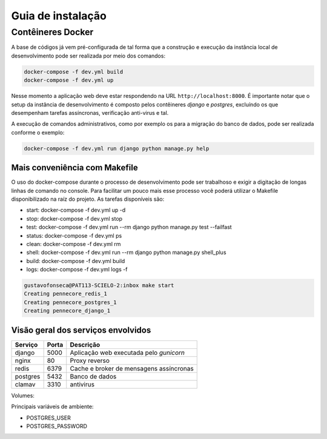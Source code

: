 Guia de instalação
==================

Contêineres Docker
------------------

A base de códigos já vem pré-configurada de tal forma que a construção e
execução da instância local de desenvolvimento pode ser realizada por
meio dos comandos:

.. code-block:: bash

    docker-compose -f dev.yml build
    docker-compose -f dev.yml up


Nesse momento a aplicação web deve estar respondendo na URL
``http://localhost:8000``. É importante notar que o setup da instância de
desenvolvimento é composto pelos contêineres *django* e *postgres*, excluíndo os
que desempenham tarefas assíncronas, verificação anti-virus e tal.

A execução de comandos administrativos, como por exemplo os para a migração do
banco de dados, pode ser realizada conforme o exemplo:

.. code-block:: bash

    docker-compose -f dev.yml run django python manage.py help


Mais conveniência com Makefile
^^^^^^^^^^^^^^^^^^^^^^^^^^^^^^

O uso do docker-compose durante o processo de desenvolvimento pode ser
trabalhoso e exigir a digitação de longas linhas de comando no console. Para
facilitar um pouco mais esse processo você poderá utilizar o Makefile
disponibilizado na raíz do projeto. As tarefas disponíveis são:

* start:  docker-compose -f dev.yml up -d
* stop:   docker-compose -f dev.yml stop
* test:   docker-compose -f dev.yml run --rm django python manage.py test --failfast
* status: docker-compose -f dev.yml ps
* clean:  docker-compose -f dev.yml rm
* shell:  docker-compose -f dev.yml run --rm django python manage.py shell_plus
* build:  docker-compose -f dev.yml build
* logs:   docker-compose -f dev.yml logs -f

.. code-block:: bash

    gustavofonseca@PAT113-SCIELO-2:inbox make start
    Creating pennecore_redis_1
    Creating pennecore_postgres_1
    Creating pennecore_django_1


Visão geral dos serviços envolvidos
^^^^^^^^^^^^^^^^^^^^^^^^^^^^^^^^^^^

+-----------+-------+-----------------------------------------------------+
| Serviço   | Porta | Descrição                                           |
+===========+=======+=====================================================+
| django    | 5000  | Aplicação web executada pelo *gunicorn*             |
+-----------+-------+-----------------------------------------------------+
| nginx     | 80    | Proxy reverso                                       |
+-----------+-------+-----------------------------------------------------+
| redis     | 6379  | Cache e broker de mensagens assíncronas             |
+-----------+-------+-----------------------------------------------------+
| postgres  | 5432  | Banco de dados                                      |
+-----------+-------+-----------------------------------------------------+
| clamav    | 3310  | antivirus                                           |
+-----------+-------+-----------------------------------------------------+


Volumes:

+-----------------+------------------+------------------------------------+
| Nome            | Contêiner        | Destino (contêiner)                |
+=================+==================+====================================+
| postgres_data   | postgres         | /var/lib/postgresql/data           |
+-----------------+------------------+------------------------------------+
| postgres_backup | postgres         | /backups                           |
+-----------------+------------------+------------------------------------+
| django_media    | django           | /app/inbox/media              |
+-----------------+------------------+------------------------------------+


Principais variáveis de ambiente:

* POSTGRES_USER
* POSTGRES_PASSWORD

